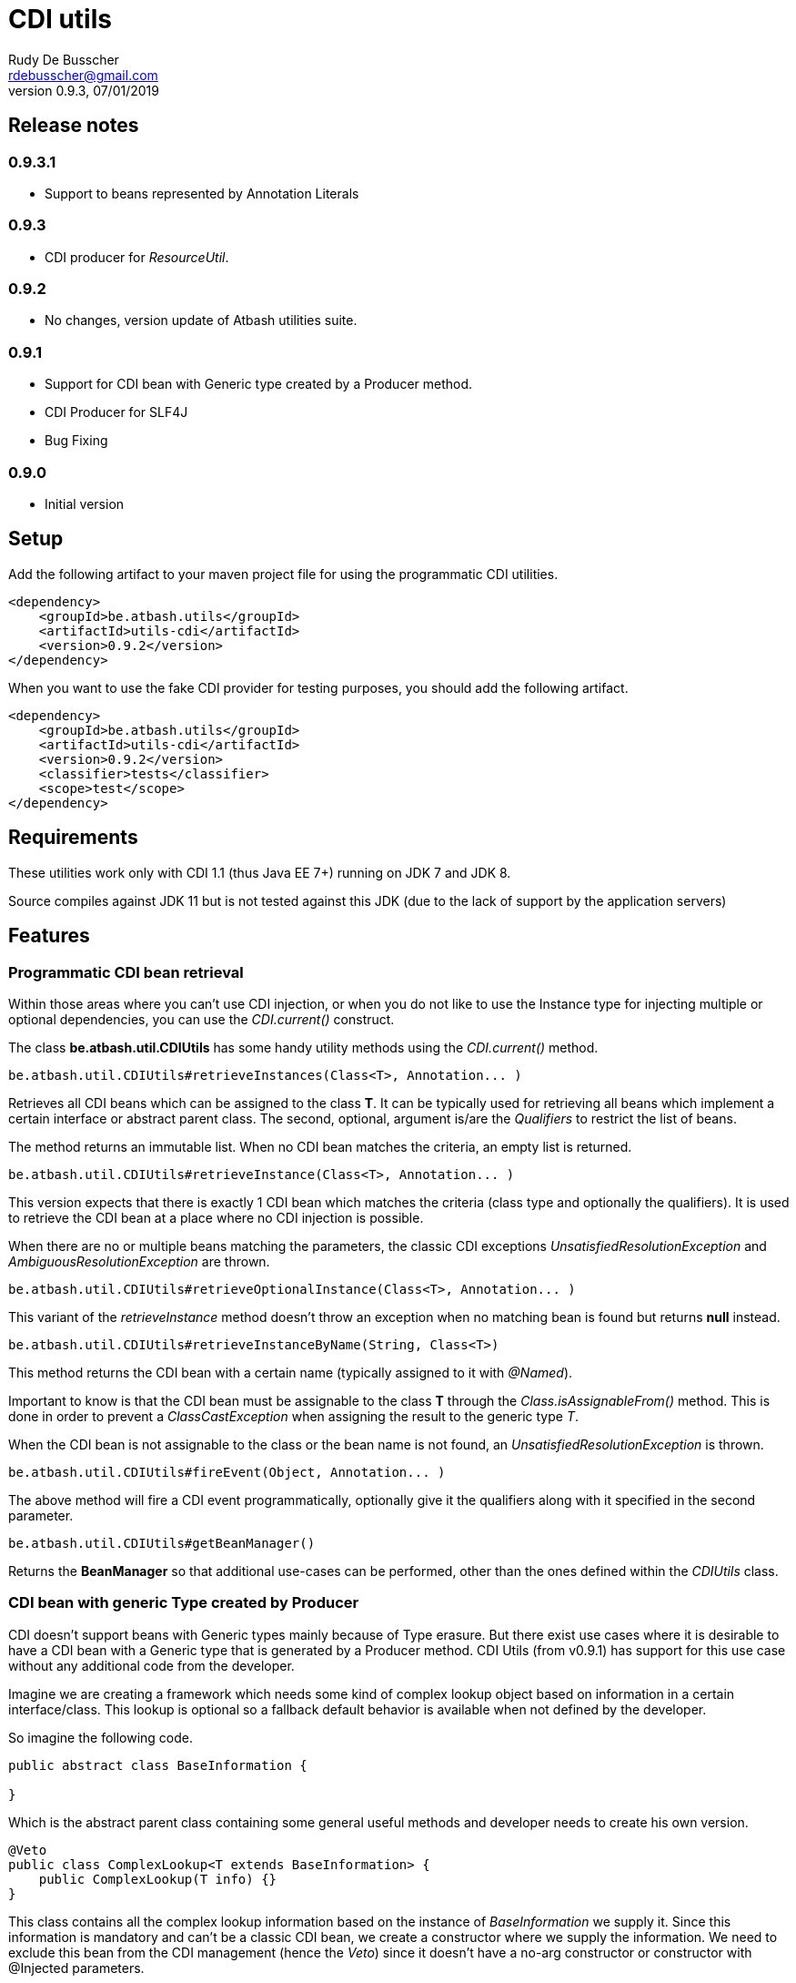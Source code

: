 = CDI utils
Rudy De Busscher <rdebusscher@gmail.com>
v0.9.3, 07/01/2019

== Release notes

=== 0.9.3.1

* Support to beans represented by Annotation Literals

=== 0.9.3

* CDI producer for _ResourceUtil_.

=== 0.9.2

* No changes, version update of Atbash utilities suite.

=== 0.9.1

* Support for CDI bean with Generic type created by a Producer method.
* CDI Producer for SLF4J
* Bug Fixing

=== 0.9.0

* Initial version


== Setup

Add the following artifact to your maven project file for using the programmatic CDI utilities.

    <dependency>
        <groupId>be.atbash.utils</groupId>
        <artifactId>utils-cdi</artifactId>
        <version>0.9.2</version>
    </dependency>

When you want to use the fake CDI provider for testing purposes, you should add the following artifact.

    <dependency>
        <groupId>be.atbash.utils</groupId>
        <artifactId>utils-cdi</artifactId>
        <version>0.9.2</version>
        <classifier>tests</classifier>
        <scope>test</scope>
    </dependency>

== Requirements

These utilities work only with CDI 1.1 (thus Java EE 7+) running on JDK 7 and JDK 8.

Source compiles against JDK 11 but is not tested against this JDK (due to the lack of support by the application servers)

== Features

=== Programmatic CDI bean retrieval

Within those areas where you can't use CDI injection, or when you do not like to use the Instance type for injecting multiple or optional dependencies, you can use the _CDI.current()_ construct.

The class **be.atbash.util.CDIUtils** has some handy utility methods using the _CDI.current()_ method.


----
be.atbash.util.CDIUtils#retrieveInstances(Class<T>, Annotation... )
----

Retrieves all CDI beans which can be assigned to the class **T**. It can be typically used for retrieving all beans which implement a certain interface or abstract parent class.
The second, optional, argument is/are the _Qualifiers_ to restrict the list of beans.

The method returns an immutable list.
When no CDI bean matches the criteria, an empty list is returned.


----
be.atbash.util.CDIUtils#retrieveInstance(Class<T>, Annotation... )
----

This version expects that there is exactly 1 CDI bean which matches the criteria (class type and optionally the qualifiers). It is used to retrieve the CDI bean at a place where no CDI injection is possible.

When there are no or multiple beans matching the parameters, the classic CDI exceptions _UnsatisfiedResolutionException_ and _AmbiguousResolutionException_ are thrown.


----
be.atbash.util.CDIUtils#retrieveOptionalInstance(Class<T>, Annotation... )
----

This variant of the _retrieveInstance_ method doesn't throw an exception when no matching bean is found but returns **null** instead.


----
be.atbash.util.CDIUtils#retrieveInstanceByName(String, Class<T>)
----

This method returns the CDI bean with a certain name (typically assigned to it with _@Named_).

Important to know is that the CDI bean must be assignable to the class **T** through the _Class.isAssignableFrom()_ method. This is done in order to prevent a _ClassCastException_ when assigning the result to the generic type _T_.

When the CDI bean is not assignable to the class or the bean name is not found, an _UnsatisfiedResolutionException_ is thrown.


----
be.atbash.util.CDIUtils#fireEvent(Object, Annotation... )
----

The above method will fire a CDI event programmatically, optionally give it the qualifiers along with it specified in the second parameter.

----
be.atbash.util.CDIUtils#getBeanManager()
----

Returns the **BeanManager** so that additional use-cases can be performed, other than the ones defined within the _CDIUtils_ class.

=== CDI bean with generic Type created by Producer

CDI doesn't support beans with Generic types mainly because of Type erasure. But there exist use cases where it is desirable to have a CDI bean with a Generic type that is generated by a Producer method.  CDI Utils (from v0.9.1) has support for this use case without any additional code from the developer.

Imagine we are creating a framework which needs some kind of complex lookup object based on information in a certain interface/class. This lookup is optional so a fallback default behavior is available when not defined by the developer.

So imagine the following code.

----
public abstract class BaseInformation {

}
----
Which is the abstract parent class containing some general useful methods and developer needs to create his own version.


----
@Veto
public class ComplexLookup<T extends BaseInformation> {
    public ComplexLookup(T info) {}
}
----

This class contains all the complex lookup information based on the instance of _BaseInformation_ we supply it. Since this information is mandatory and can't be a classic CDI bean, we create a constructor where we supply the information. We need to exclude this bean from the CDI management (hence the _Veto_) since it doesn't have a no-arg constructor or constructor with @Injected parameters.

The above 2 classes are in our framework, and the developer can supply the CDI bean by using a CDI Producer method within the application.

----
@ApplicationScoped
@Produces
public ComplexLookup<ApplicationInformation> produceLookup() {
    ApplicationInformation info = .....
    return new ComplexLookup(info);
}
----

Where the class _ApplicationInformation_ has the _BaseInformation_ class as the parent.

When we have the following statement in our framework

----
   ... = CDIUtils.retrieveOptionalInstance(ComplexLookup.class);
----

It will return null, also in the presence of the Producer. This is because we can only lookup something within the CDI system based on a Class and not a Type (which can contain Generic Type information)

Of course, we could remove the Type information from ComplexLookup but there exists another solution for some use case.

Atbash utils define a CDI extension class which looks for all CDI producer methods. It keeps the method information.

Later when the developer calls _CDIUtils.retrieveOptionalInstance_ and no match is found in the CDI container, it checks if there wasn't a Provider method found at startup.
If it is the case, the method is called and the result is returned.  The instance which is returned is also cached so that a second retrieval of the bean returns the same instance.

The good thing is that all this happens without the need to do something additional by the developer. But it has some limitations

* Only ApplicationScoped is supported so that no Context information is needed. The instance can also easily be cached. This requirement is checked and the error CDI-DEV-02 is thrown when the Producer method doesn't generate _applicationScoped_ instance.
* No Proxy is generated, so interceptors and decorators are not possible.

=== Fake CDI provider

The Fake CDI provider is created so that you can run unit tests on classes where you are using the **CDIUtils#retrievexxx()** methods described above.

If you would run the unit test, it would try to access the CDI system which is of course not available within the test.  The class **be.atbash.util.BeanManagerFake** can provide these, most of the time fake, instances with the help of the _Mockito framework_.

a typical usage scenario makes this much clearer.

----
@RunWith(MockitoJUnitRunner.class)
public class SomeUnitTest {

    @Mock
    private Dependency dependencyMock;

    private SomeUnit unitUnderTest;

    private BeanManagerFake beanManagerFake;

    @Before
    public void setup() {
        beanManagerFake = new BeanManagerFake();
        // Register dependencies for all tests
        beanManagerFake.registerBean(dependencyMock, Dependency.class);

        unitUnderTest = new SomeUnit();
    }

    @After
    public void tearDown() {
        beanManagerFake.deregistration();
    }

    @Test
    public void testSomething() {
        // Register dependency for this test case only
        //beanManagerFake.registerBean();

        // Finish preparation
        beanManagerFake.endRegistration();

        when(dependencyMock.method()).thenReturn();

        unitUnderTest.doSomething();
        // Test your assumptions
    }
}
----

The above example is using the _MockitoJUnitRunner_ which is not needed in order to use the **BeanManagerFake** (but the class is using some Mockito methods under the hood). Here we use it to create a _Mock_ class of a dependency which is used by our system under test.

----
beanManagerFake.registerBean(dependencyMock, Dependency.class);
----

With the _registerBean()_ method, we can register a CDI bean instance (the _dependencyMock_) and define under which _Class_ (here the Dependency Class) this instance will be registered.

Make sure that you register the instance with the correct Class (just as in a real system). The second parameter is there so that the developer can choose the class to which the instance is bound (the interface, the abstract class etc...). and just as in the real CDI system, an instance can be bound to multiple classes, just add these in the registration call.

----
beanManagerFake.registerBean(dependencyMock, Dependency.class, Object.class);
----

The registration of the beans is not enough to have a completely working system. Once all the beans are registered, you have to initialize the system by creating the required mocks for the CDI system. This is done by calling the method _endRegistration()_.

----
beanManagerFake.endRegistration();
----


In order to keep the different tests independently, that no CDI beans are left from the previous run, you need to reset the system by a call to _deregistration_. an ideal place to do this is the @After annotated method which runs after each test method.

----
    @After
    public void tearDown() {
        beanManagerFake.deregistration();
    }
----

=== SLF4J LogProducer

There isa CDI producer defined which creates a SLF4J Logger. It takes the class information from the injection for the creation information.

----

   @Inject
   private Logger logger;

----

== Known issues

The **BeanManagerFake** can't handle qualifiers for the moment.

== Exceptions

=== CDI-DEV-01

When you ask for a named CDI bean (CDIUtils#retrieveInstanceByName), but you specified a null or empty parameter as bean name, this exception is thrown.

=== CDI-DEV-02

When you try to register a CDI bean producer method (CDIUtils.registerProducerMethod) which does not produce an ApplicationScoped bean, this method is thrown. This is because there is only support for singletons.

=== CDI-DEV-51

When you try to register a CDI bean with the Fake CDI system (BeanManagerFake#registerBean) but didn't specify any type to assign the instance to (the second parameter, actually a vararg forgotten)

=== CDI-DEV-52

When you try to register a CDI bean with the Fake CDI system (BeanManagerFake#registerBean) but did try to register a null instance (first method parameter is null)

=== CDI-DEV-53

When you try to register a producer (with CDIUtils#registerProducerMethod) method which doesn't produce an instance at _ApplicationScoped_. You should never try to register a producer method manually.